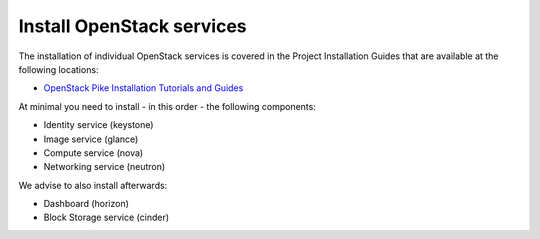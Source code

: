 ==========================
Install OpenStack services
==========================

The installation of individual OpenStack services is covered in the
Project Installation Guides that are available at the following
locations:

* `OpenStack Pike Installation Tutorials and Guides
  <https://docs.openstack.org/pike/install/>`_


.. Note that this guide is release independent, so we will add more
   entries to the list above.


At minimal you need to install - in this order - the following
components:

* Identity service (keystone)
* Image service (glance)
* Compute service (nova)
* Networking service (neutron)

We advise to also install afterwards:

* Dashboard (horizon)
* Block Storage service (cinder)
